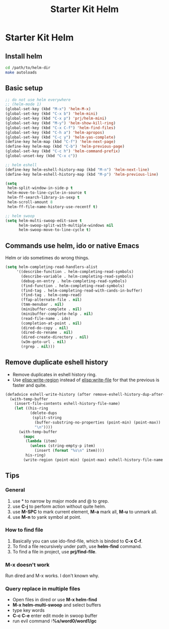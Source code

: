 #+TITLE: Starter Kit Helm
#+OPTIONS: toc:nil num:nil ^:nil

* Starter Kit Helm

** Install helm

   #+BEGIN_SRC sh :tangle no
     cd /path/to/helm-dir
     make autoloads
   #+END_SRC

** Basic setup

#+begin_src emacs-lisp
;; do not use helm everywhere
;; (helm-mode 1)
(global-set-key (kbd "M-x") 'helm-M-x)
(global-set-key (kbd "C-x b") 'helm-mini)
(global-set-key (kbd "C-x p") 'prj/helm-mini)
(global-set-key (kbd "M-y") 'helm-show-kill-ring)
(global-set-key (kbd "C-x C-f") 'helm-find-files)
(global-set-key (kbd "C-h a") 'helm-apropos)
(global-set-key (kbd "C-c y") 'helm-yas-complete)
(define-key helm-map (kbd "C-f") 'helm-next-page)
(define-key helm-map (kbd "C-b") 'helm-previous-page)
(global-set-key (kbd "C-c h") 'helm-command-prefix)
(global-unset-key (kbd "C-x c"))

;; helm eshell
(define-key helm-eshell-history-map (kbd "M-n") 'helm-next-line)
(define-key helm-eshell-history-map (kbd "M-p") 'helm-previous-line)

(setq
 helm-split-window-in-side-p t
 helm-move-to-line-cycle-in-source t
 helm-ff-search-library-in-sexp t
 helm-scroll-amount 8
 helm-ff-file-name-history-use-recentf t)

;; helm swoop
(setq helm-multi-swoop-edit-save t
      helm-swoop-split-with-multiple-windows nil
      helm-swoop-move-to-line-cycle t)
#+end_src

** Commands use helm, ido or native Emacs

Helm or ido sometimes do wrong things.
#+BEGIN_SRC emacs-lisp
(setq helm-completing-read-handlers-alist
     '((describe-function . helm-completing-read-symbols)
       (describe-variable . helm-completing-read-symbols)
       (debug-on-entry . helm-completing-read-symbols)
       (find-function . helm-completing-read-symbols)
       (find-tag . helm-completing-read-with-cands-in-buffer)
       (find-tag . helm-comp-read)
       (ffap-alternate-file . nil)
       (tmm-menubar . nil)
       (minibuffer-complete . nil)
       (minibuffer-complete-help . nil)
       (read-file-name . ido)
       (completion-at-point . nil)
       (dired-do-copy . nil)
       (dired-do-rename . nil)
       (dired-create-directory . nil)
       (w3m-goto-url . nil)
       (rgrep . nil)))
#+END_SRC

** Remove duplicate eshell history

+ Remove duplicates in eshell history ring.
+ Use [[elisp:write-region]] instead of [[elisp:write-file]] for that the previous is
  faster and quite.
#+begin_src emacs-lisp
(defadvice eshell-write-history (after remove-eshell-history-dup-after-write activate)
  (with-temp-buffer
    (insert-file-contents eshell-history-file-name)
    (let ((his-ring
           (delete-dups
            (split-string
             (buffer-substring-no-properties (point-min) (point-max))
             "\n"))))
      (with-temp-buffer
        (mapc
         (lambda (item)
           (unless (string-empty-p item)
             (insert (format "%s\n" item))))
         his-ring)
        (write-region (point-min) (point-max) eshell-history-file-name nil 'no-message)))))
#+end_src

** Tips
*** General
1. use * to narrow by major mode and @ to grep.
2. use *C-j* to perform action without quite helm.
3. use *M-SPC* to mark current element, *M-a* mark all, *M-u* to unmark all.
4. use *M-n* to yank symbol at point.
*** How to find file
1. Basically you can use ido-find-file, which is binded to *C-x C-f*.
2. To find a file recursively under path, use *helm-find* command.
3. To find a file in project, use *prj/find-file*.
*** M-x doesn't work
Run dired and M-x works. I don't known why.
*** Query replace in multiple files
+ Open files in dired or use *M-x helm-find*
+ *M-x helm-multi-swoop* and select buffers
+ type key words
+ *C-c C-e* enter edit mode in swoop buffer
+ run evil command *:%s/word0/word1/gc*
